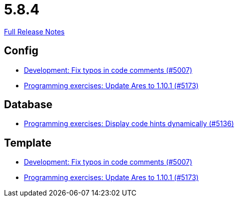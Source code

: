 // SPDX-FileCopyrightText: 2023 Artemis Changelog Contributors
//
// SPDX-License-Identifier: CC-BY-SA-4.0

= 5.8.4

link:https://github.com/ls1intum/Artemis/releases/tag/5.8.4[Full Release Notes]

== Config

* link:https://www.github.com/ls1intum/Artemis/commit/1a0a647ffb7d70ade81bc4f2330e54a0163d904c[Development: Fix typos in code comments (#5007)]
* link:https://www.github.com/ls1intum/Artemis/commit/d9edf5b9830ce9b04738b35a070341e1c25801f8[Programming exercises: Update Ares to 1.10.1 (#5173)]


== Database

* link:https://www.github.com/ls1intum/Artemis/commit/5d972b619bd2160bb7c9ac0726a3399ef21e15d5[Programming exercises: Display code hints dynamically (#5136)]


== Template

* link:https://www.github.com/ls1intum/Artemis/commit/1a0a647ffb7d70ade81bc4f2330e54a0163d904c[Development: Fix typos in code comments (#5007)]
* link:https://www.github.com/ls1intum/Artemis/commit/d9edf5b9830ce9b04738b35a070341e1c25801f8[Programming exercises: Update Ares to 1.10.1 (#5173)]
